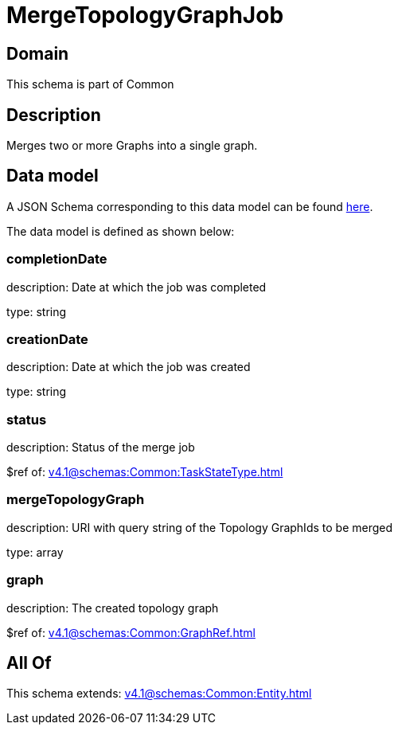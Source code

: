 = MergeTopologyGraphJob

[#domain]
== Domain

This schema is part of Common

[#description]
== Description

Merges two or more Graphs into a single graph.


[#data_model]
== Data model

A JSON Schema corresponding to this data model can be found https://tmforum.org[here].

The data model is defined as shown below:


=== completionDate
description: Date at which the job was completed

type: string


=== creationDate
description: Date at which the job was created

type: string


=== status
description: Status of the merge job

$ref of: xref:v4.1@schemas:Common:TaskStateType.adoc[]


=== mergeTopologyGraph
description: URI with query string of the Topology GraphIds to be merged

type: array


=== graph
description: The created topology graph

$ref of: xref:v4.1@schemas:Common:GraphRef.adoc[]


[#all_of]
== All Of

This schema extends: xref:v4.1@schemas:Common:Entity.adoc[]
